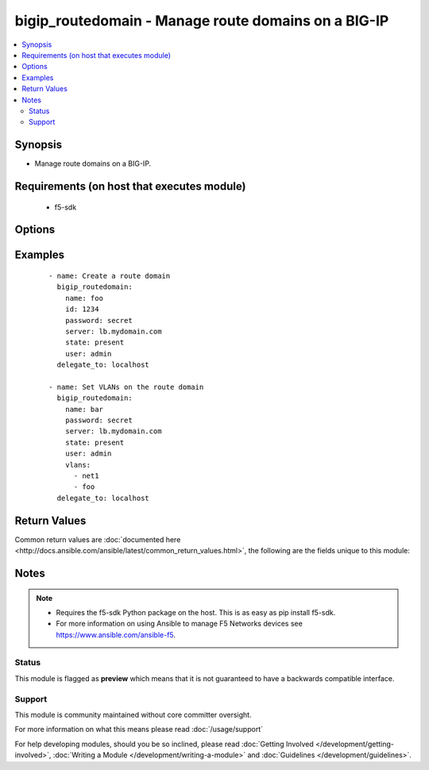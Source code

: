 .. _bigip_routedomain:


bigip_routedomain - Manage route domains on a BIG-IP
++++++++++++++++++++++++++++++++++++++++++++++++++++

.. versionadded:: 2.2


.. contents::
   :local:
   :depth: 2


Synopsis
--------

* Manage route domains on a BIG-IP.


Requirements (on host that executes module)
-------------------------------------------

  * f5-sdk


Options
-------

.. raw:: html

    <table border=1 cellpadding=4>
    <tr>
    <th class="head">parameter</th>
    <th class="head">required</th>
    <th class="head">default</th>
    <th class="head">choices</th>
    <th class="head">comments</th>
    </tr>
                <tr><td>bwc_policy<br/><div style="font-size: small;"></div></td>
    <td>no</td>
    <td></td>
        <td></td>
        <td><div>The bandwidth controller for the route domain.</div>        </td></tr>
                <tr><td>connection_limit<br/><div style="font-size: small;"></div></td>
    <td>no</td>
    <td></td>
        <td></td>
        <td><div>The maximum number of concurrent connections allowed for the route domain. Setting this to <code>0</code> turns off connection limits.</div>        </td></tr>
                <tr><td>description<br/><div style="font-size: small;"></div></td>
    <td>no</td>
    <td></td>
        <td></td>
        <td><div>Specifies descriptive text that identifies the route domain.</div>        </td></tr>
                <tr><td>flow_eviction_policy<br/><div style="font-size: small;"></div></td>
    <td>no</td>
    <td></td>
        <td></td>
        <td><div>The eviction policy to use with this route domain. Apply an eviction policy to provide customized responses to flow overflows and slow flows on the route domain.</div>        </td></tr>
                <tr><td>id<br/><div style="font-size: small;"></div></td>
    <td>no</td>
    <td></td>
        <td></td>
        <td><div>The unique identifying integer representing the route domain.</div><div>This field is required when creating a new route domain.</div><div>In version 2.5, this value is no longer used to reference a route domain when making modifications to it (for instance during update and delete operations). Instead, the <code>name</code> parameter is used. In version 2.6, the <code>name</code> value will become a required parameter.</div>        </td></tr>
                <tr><td>name<br/><div style="font-size: small;"> (added in 2.5)</div></td>
    <td>no</td>
    <td></td>
        <td></td>
        <td><div>The name of the route domain.</div><div>When creating a new route domain, if this value is not specified, then the value of <code>id</code> will be used for it.</div>        </td></tr>
                <tr><td>parent<br/><div style="font-size: small;"></div></td>
    <td>no</td>
    <td></td>
        <td></td>
        <td><div>Specifies the route domain the system searches when it cannot find a route in the configured domain.</div>        </td></tr>
                <tr><td>partition<br/><div style="font-size: small;"> (added in 2.5)</div></td>
    <td>no</td>
    <td>Common</td>
        <td></td>
        <td><div>Partition to create the route domain on. Partitions cannot be updated once they are created.</div>        </td></tr>
                <tr><td>routing_protocol<br/><div style="font-size: small;"></div></td>
    <td>no</td>
    <td></td>
        <td><ul><li>BFD</li><li>BGP</li><li>IS-IS</li><li>OSPFv2</li><li>OSPFv3</li><li>PIM</li><li>RIP</li><li>RIPng</li></ul></td>
        <td><div>Dynamic routing protocols for the system to use in the route domain.</div>        </td></tr>
                <tr><td>service_policy<br/><div style="font-size: small;"></div></td>
    <td>no</td>
    <td></td>
        <td></td>
        <td><div>Service policy to associate with the route domain.</div>        </td></tr>
                <tr><td>state<br/><div style="font-size: small;"></div></td>
    <td>no</td>
    <td>present</td>
        <td><ul><li>present</li><li>absent</li></ul></td>
        <td><div>Whether the route domain should exist or not.</div>        </td></tr>
                <tr><td>strict<br/><div style="font-size: small;"></div></td>
    <td>no</td>
    <td></td>
        <td><ul><li>enabled</li><li>disabled</li></ul></td>
        <td><div>Specifies whether the system enforces cross-routing restrictions or not.</div>        </td></tr>
                <tr><td>vlans<br/><div style="font-size: small;"></div></td>
    <td>no</td>
    <td></td>
        <td></td>
        <td><div>VLANs for the system to use in the route domain</div>        </td></tr>
        </table>
    </br>



Examples
--------

 ::

    
    - name: Create a route domain
      bigip_routedomain:
        name: foo
        id: 1234
        password: secret
        server: lb.mydomain.com
        state: present
        user: admin
      delegate_to: localhost

    - name: Set VLANs on the route domain
      bigip_routedomain:
        name: bar
        password: secret
        server: lb.mydomain.com
        state: present
        user: admin
        vlans:
          - net1
          - foo
      delegate_to: localhost


Return Values
-------------

Common return values are :doc:`documented here <http://docs.ansible.com/ansible/latest/common_return_values.html>`, the following are the fields unique to this module:

.. raw:: html

    <table border=1 cellpadding=4>
    <tr>
    <th class="head">name</th>
    <th class="head">description</th>
    <th class="head">returned</th>
    <th class="head">type</th>
    <th class="head">sample</th>
    </tr>

        <tr>
        <td> flow_eviction_policy </td>
        <td> The new eviction policy to use with this route domain </td>
        <td align=center> changed </td>
        <td align=center> string </td>
        <td align=center> /Common/default-eviction-policy </td>
    </tr>
            <tr>
        <td> service_policy </td>
        <td> The new service policy to use with this route domain </td>
        <td align=center> changed </td>
        <td align=center> string </td>
        <td align=center> /Common-my-service-policy </td>
    </tr>
            <tr>
        <td> description </td>
        <td> The description of the route domain </td>
        <td align=center> changed </td>
        <td align=center> string </td>
        <td align=center> route domain foo </td>
    </tr>
            <tr>
        <td> parent </td>
        <td> The new parent route domain </td>
        <td align=center> changed </td>
        <td align=center> int </td>
        <td align=center> 0 </td>
    </tr>
            <tr>
        <td> connection_limit </td>
        <td> The new connection limit for the route domain </td>
        <td align=center> changed </td>
        <td align=center> int </td>
        <td align=center> 100 </td>
    </tr>
            <tr>
        <td> strict </td>
        <td> The new strict isolation setting </td>
        <td align=center> changed </td>
        <td align=center> string </td>
        <td align=center> enabled </td>
    </tr>
            <tr>
        <td> routing_protocol </td>
        <td> List of routing protocols applied to the route domain </td>
        <td align=center> changed </td>
        <td align=center> list </td>
        <td align=center> ['bfd', 'bgp'] </td>
    </tr>
            <tr>
        <td> bwc_policy </td>
        <td> The new bandwidth controller </td>
        <td align=center> changed </td>
        <td align=center> string </td>
        <td align=center> /Common/foo </td>
    </tr>
            <tr>
        <td> vlans </td>
        <td> List of new VLANs the route domain is applied to </td>
        <td align=center> changed </td>
        <td align=center> list </td>
        <td align=center> ['/Common/http-tunnel', '/Common/socks-tunnel'] </td>
    </tr>
            <tr>
        <td> id </td>
        <td> The ID of the route domain that was changed </td>
        <td align=center> changed </td>
        <td align=center> int </td>
        <td align=center> 2 </td>
    </tr>
        
    </table>
    </br></br>

Notes
-----

.. note::
    - Requires the f5-sdk Python package on the host. This is as easy as pip install f5-sdk.
    - For more information on using Ansible to manage F5 Networks devices see https://www.ansible.com/ansible-f5.



Status
~~~~~~

This module is flagged as **preview** which means that it is not guaranteed to have a backwards compatible interface.


Support
~~~~~~~

This module is community maintained without core committer oversight.

For more information on what this means please read :doc:`/usage/support`


For help developing modules, should you be so inclined, please read :doc:`Getting Involved </development/getting-involved>`, :doc:`Writing a Module </development/writing-a-module>` and :doc:`Guidelines </development/guidelines>`.